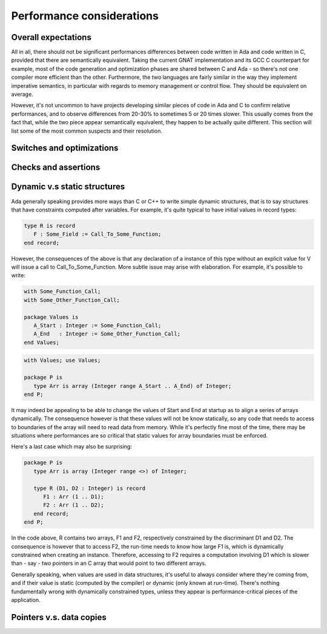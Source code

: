 Performance considerations
==========================

Overall expectations
--------------------

All in all, there should not be significant performances differences between code written in Ada and code written in C, provided that there are semantically equivalent. Taking the current GNAT implementation and its GCC C counterpart for example, most of the code generation and optimization phases are shared between C and Ada - so there's not one compiler more efficient than the other. Furthermore, the two languages are fairly similar in the way they implement imperative semantics, in particular with regards to memory management or control flow. They should be equivalent on average.

However, it's not uncommon to have projects developing similar pieces of code in Ada and C to confirm relative performances, and to observe differences from 20-30% to sometimes 5 or 20 times slower. This usually comes from the fact that, while the two piece appear semantically equivalent, they happen to be actually quite different. This section will list some of the most common suspects and their resolution.

Switches and optimizations
--------------------------

.. todo::

    Complete section!


Checks and assertions
---------------------

.. todo::

    Complete section!


Dynamic v.s static structures
-----------------------------

Ada generally speaking provides more ways than C or C++ to write simple dynamic structures, that is to say structures that have constraints computed after variables. For example, it's quite typical to have initial values in record types:

.. code-block:: ada

    type R is record
       F : Some_Field := Call_To_Some_Function;
    end record;

However, the consequences of the above is that any declaration of a instance of this type without an explicit value for V will issue a call to Call_To_Some_Function. More subtle issue may arise with elaboration. For example, it's possible to write:

.. code-block:: ada

    with Some_Function_Call;
    with Some_Other_Function_Call;

    package Values is
       A_Start : Integer := Some_Function_Call;
       A_End   : Integer := Some_Other_Function_Call;
    end Values;

.. code-block:: ada

    with Values; use Values;

    package P is
       type Arr is array (Integer range A_Start .. A_End) of Integer;
    end P;

It may indeed be appealing to be able to change the values of Start and End at startup as to align a series of arrays dynamically. The consequence however is that these values will not be know statically, so any code that needs to access to boundaries of the array will need to read data from memory. While it's perfectly fine most of the time, there may be situations where performances are so critical that static values for array boundaries must be enforced.

Here's a last case which may also be surprising:

.. code-block:: ada

    package P is
       type Arr is array (Integer range <>) of Integer;

       type R (D1, D2 : Integer) is record
          F1 : Arr (1 .. D1);
          F2 : Arr (1 .. D2);
       end record;
    end P;

In the code above, R contains two arrays, F1 and F2, respectively constrained by the discriminant D1 and D2. The consequence is however that to access F2, the run-time needs to know how large F1 is, which is dynamically constrained when creating an instance. Therefore, accessing to F2 requires a computation involving D1 which is slower than - say - two pointers in an C array that would point to two different arrays.

Generally speaking, when values are used in data structures, it's useful to always consider where they're coming from, and if their value is static (computed by the compiler) or dynamic (only known at run-time). There's nothing fundamentally wrong with dynamically constrained types, unless they appear is performance-critical pieces of the application.

Pointers v.s. data copies
-------------------------

.. todo::

    Complete section!
